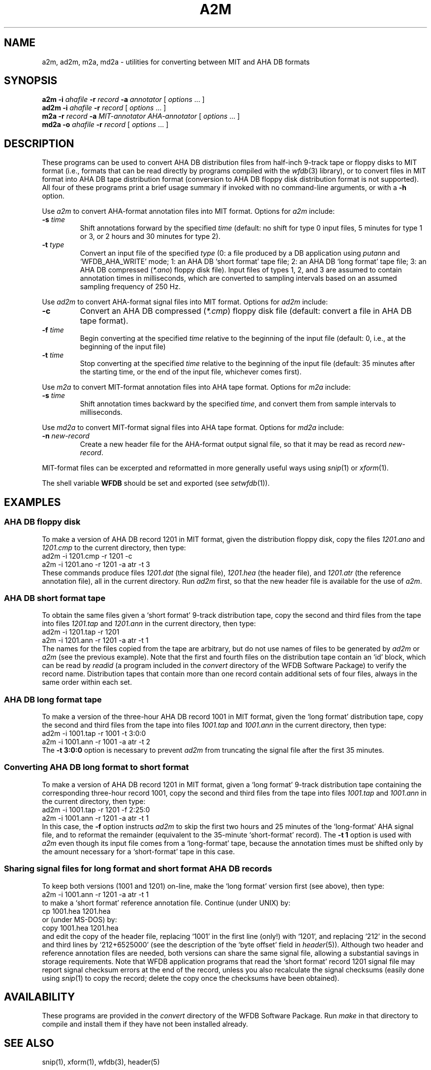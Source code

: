 .TH A2M 1 "26 October 2001" "WFDB software 10.2" "WFDB applications"
.SH NAME
a2m, ad2m, m2a, md2a \- utilities for converting between MIT and AHA DB formats
.SH SYNOPSIS
\fBa2m -i \fIahafile\fB -r \fIrecord\fB -a \fIannotator\fR [ \fIoptions\fR ... ]
.br
\fBad2m -i \fIahafile\fB -r \fIrecord\fR [ \fIoptions\fR ... ]
.br
\fBm2a -r \fIrecord\fB -a \fIMIT-annotator AHA-annotator\fR [ \fIoptions\fR ... ]
.br
\fBmd2a -o \fIahafile\fB -r \fIrecord\fR [ \fIoptions\fR ... ]
.SH DESCRIPTION
These programs can be used to convert AHA DB distribution files from half-inch
9-track tape or floppy disks to MIT format (i.e., formats that can be read
directly by programs compiled with the \fIwfdb\fR(3) library), or to convert
files in MIT format into AHA DB tape distribution format (conversion to
AHA DB floppy disk distribution format is not supported).  All four of these
programs print a brief usage summary if invoked with no command-line arguments,
or with a \fB-h\fR option.
.PP
Use \fIa2m\fR to convert AHA-format annotation files into MIT format.  Options
for \fIa2m\fR include:
.TP
\fB-s\fI time\fR
Shift annotations forward by the specified \fItime\fR (default: no shift for
type 0 input files, 5 minutes for type 1 or 3, or 2 hours and 30 minutes for
type 2).
.TP
\fB-t\fI type\fR
Convert an input file of the specified \fItype\fR (0:
a file produced by a DB application using \fIputann\fR and
`WFDB_AHA_WRITE' mode; 1: an AHA DB `short format' tape file; 2: an
AHA DB `long format' tape file; 3: an AHA DB compressed (\fI*.ano\fR)
floppy disk file).  Input files of types 1, 2, and 3 are assumed to
contain annotation times in milliseconds, which are converted to
sampling intervals based on an assumed sampling frequency of 250 Hz.
.PP
Use \fIad2m\fR to convert AHA-format signal files into MIT format.  Options
for \fIad2m\fR include:
.TP
\fB-c\fR
Convert an AHA DB compressed (\fI*.cmp\fR) floppy disk file (default: convert a
file in AHA DB tape format).
.TP
\fB-f\fI time\fR
Begin converting at the specified \fItime\fR relative to the beginning of the
input file (default: 0, i.e., at the beginning of the input file)
.TP
\fB-t\fI time\fR
Stop converting at the specified \fItime\fR relative to the beginning of the
input file (default: 35 minutes after the starting time, or the end of the
input file, whichever comes first).
.PP
Use \fIm2a\fR to convert MIT-format annotation files into AHA tape format.
Options for \fIm2a\fR include:
.TP
\fB-s\fI time\fR
Shift annotation times backward by the specified \fItime\fR, and convert them
from sample intervals to milliseconds.
.PP
Use \fImd2a\fR to convert MIT-format signal files into AHA tape format.
Options for \fImd2a\fR include:
.TP
\fB-n\fI new-record\fR
Create a new header file for the AHA-format output signal file, so that it
may be read as record \fInew-record\fR.
.PP
MIT-format files can be excerpted and reformatted in more generally useful ways
using \fIsnip\fR(1) or \fIxform\fR(1).
.PP
The shell variable \fBWFDB\fR should be set and exported (see
\fIsetwfdb\fR(1)).
.SH EXAMPLES
.SS "AHA DB floppy disk"
To make a version of AHA DB record 1201 in MIT format, given the distribution
floppy disk, copy the files \fI1201.ano\fR and \fI1201.cmp\fR to the current
directory, then type:
.br
	ad2m -i 1201.cmp -r 1201 -c
.br
	a2m -i 1201.ano -r 1201 -a atr -t 3
.br
These commands produce files \fI1201.dat\fR (the signal file), \fI1201.hea\fR
(the header file), and \fI1201.atr\fR (the reference annotation file), all in
the current directory.  Run \fIad2m\fR first, so that the new header file is
available for the use of \fIa2m\fR.
.SS "AHA DB short format tape"
.PP
To obtain the same files given a `short format' 9-track distribution tape,
copy the second and third files from the tape into files \fI1201.tap\fR and
\fI1201.ann\fR in the current directory, then type:
.br
	ad2m -i 1201.tap -r 1201
.br
	a2m -i 1201.ann -r 1201 -a atr -t 1
.br
The names for the files copied from the tape are arbitrary, but do not
use names of files to be generated by \fIad2m\fR or \fIa2m\fR (see the
previous example).  Note that the first and fourth files on the
distribution tape contain an `id' block, which can be read by
\fIreadid\fR (a program included in the \fIconvert\fR directory of the
WFDB Software Package) to verify the record name. Distribution tapes
that contain more than one record contain additional sets of four
files, always in the same order within each set.
.SS "AHA DB long format tape"
.PP
To make a version of the three-hour AHA DB record 1001 in MIT format,
given the `long format' distribution tape, copy the second and third files
from the tape into files \fI1001.tap\fR and \fI1001.ann\fR in the current
directory, then type:
.br
	ad2m -i 1001.tap -r 1001 -t 3:0:0
.br
	a2m -i 1001.ann -r 1001 -a atr -t 2
.br
The \fB-t 3:0:0\fR option is necessary to prevent \fIad2m\fR from truncating
the signal file after the first 35 minutes.
.SS "Converting AHA DB long format to short format"
.PP
To make a version of AHA DB record 1201 in MIT format, given a `long format'
9-track distribution tape containing the corresponding three-hour record 1001,
copy the second and third files from the tape into files \fI1001.tap\fR and
\fI1001.ann\fR in the current directory, then type:
.br
	ad2m -i 1001.tap -r 1201 -f 2:25:0
.br
	a2m -i 1001.ann -r 1201 -a atr -t 1
.br
In this case, the \fB-f\fR option instructs \fIad2m\fR to skip the first
two hours and 25 minutes of the `long-format' AHA signal file, and to reformat
the remainder (equivalent to the 35-minute `short-format' record).  The
\fB-t 1\fR option is used with \fIa2m\fR even though its input file comes from
a `long-format' tape, because the annotation times must be shifted only by
the amount necessary for a `short-format' tape in this case.
.SS "Sharing signal files for long format and short format AHA DB records"
.PP
To keep both versions (1001 and 1201) on-line, make the `long format' version
first (see above), then type:
.br
	a2m -i 1001.ann -r 1201 -a atr -t 1
.br
to make a `short format' reference annotation file.  Continue (under UNIX) by:
.br
	cp 1001.hea 1201.hea
.br
or (under MS-DOS) by:
.br
	copy 1001.hea 1201.hea
.br
and edit the copy of the header file, replacing `1001' in the first line
(only!) with `1201', and replacing `212' in the second and third lines by
`212+6525000' (see the description of the `byte offset' field in
\fIheader\fR(5)).  Although two header and reference annotation files are
needed, both versions can share the same signal file, allowing a substantial
savings in storage requirements.  Note that WFDB application
programs that read the `short format' record 1201 signal file may report
signal checksum errors at the end of the record, unless you also recalculate
the signal checksums (easily done using \fIsnip\fR(1) to copy the record;
delete the copy once the checksums have been obtained).
.SH AVAILABILITY
These programs are provided in the \fIconvert\fR directory of the WFDB Software
Package.  Run \fImake\fR in that directory to compile and install them if they
have not been installed already.
.SH SEE ALSO
snip(1), xform(1), wfdb(3), header(5)
.SH AUTHOR
George B. Moody (george@mit.edu)
.SH SOURCES
http://www.physionet.org/physiotools/wfdb/convert/a2m.c
.br
http://www.physionet.org/physiotools/wfdb/convert/ad2m.c
.br
http://www.physionet.org/physiotools/wfdb/convert/m2a.c
.br
http://www.physionet.org/physiotools/wfdb/convert/md2a.c
